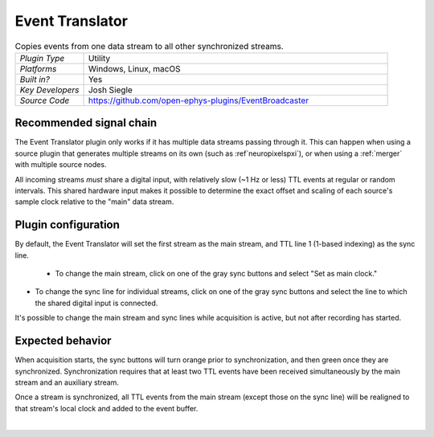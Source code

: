 .. _eventtranslator:
.. role:: raw-html-m2r(raw)
   :format: html

#################
Event Translator
#################

.. image:: ../../_static/images/plugins/eventtranslator/eventtranslator-01.png
  :alt: Annotated Event Translator editor

.. csv-table:: Copies events from one data stream to all other synchronized streams.
   :widths: 18, 80

   "*Plugin Type*", "Utility"
   "*Platforms*", "Windows, Linux, macOS"
   "*Built in?*", "Yes"
   "*Key Developers*", "Josh Siegle"
   "*Source Code*", "https://github.com/open-ephys-plugins/EventBroadcaster"


Recommended signal chain
=========================

The Event Translator plugin only works if it has multiple data streams passing through it. This can happen when using a source plugin that generates multiple streams on its own (such as :ref`neuropixelspxi`), or when using a :ref:`merger` with multiple source nodes.

All incoming streams *must* share a digital input, with relatively slow (~1 Hz or less) TTL events at regular or random intervals. This shared hardware input makes it possible to determine the exact offset and scaling of each source's sample clock relative to the "main" data stream.

Plugin configuration
=====================

By default, the Event Translator will set the first stream as the main stream, and TTL line 1 (1-based indexing) as the sync line.

 * To change the main stream, click on one of the gray sync buttons and select "Set as main clock."

* To change the sync line for individual streams, click on one of the gray sync buttons and select the line to which the shared digital input is connected.

It's possible to change the main stream and sync lines while acquisition is active, but not after recording has started.

Expected behavior
==================

When acquisition starts, the sync buttons will turn orange prior to synchronization, and then green once they are synchronized. Synchronization requires that at least two TTL events have been received simultaneously by the main stream and an auxiliary stream.

Once a stream is synchronized, all TTL events from the main stream (except those on the sync line) will be realigned to that stream's local clock and added to the event buffer.

|


